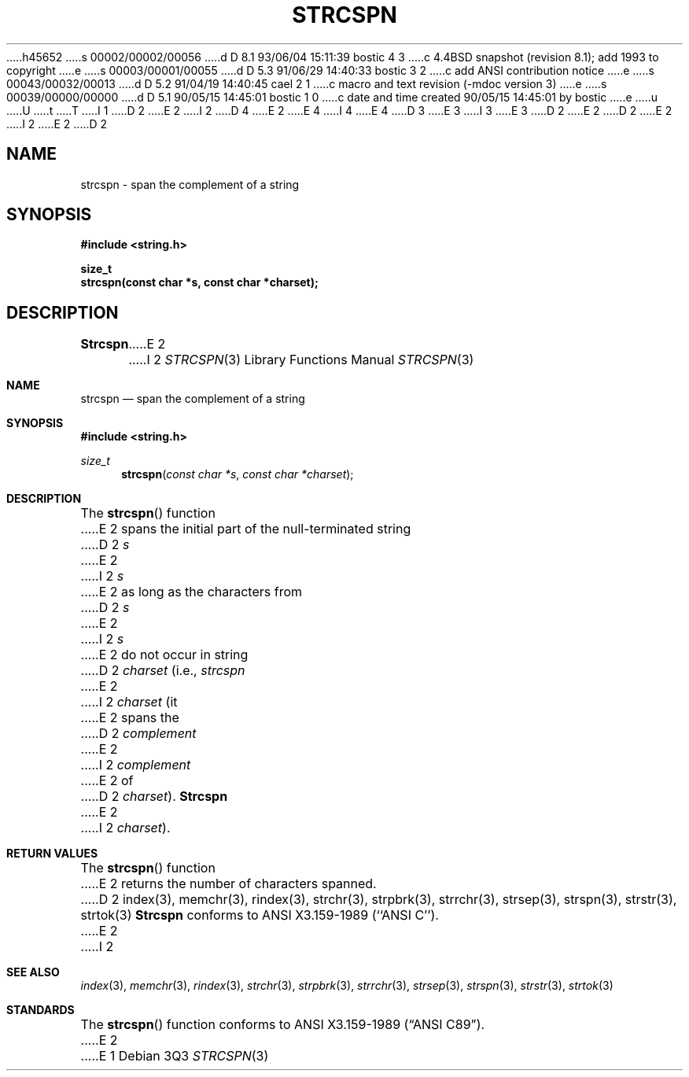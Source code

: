 h45652
s 00002/00002/00056
d D 8.1 93/06/04 15:11:39 bostic 4 3
c 4.4BSD snapshot (revision 8.1); add 1993 to copyright
e
s 00003/00001/00055
d D 5.3 91/06/29 14:40:33 bostic 3 2
c add ANSI contribution notice
e
s 00043/00032/00013
d D 5.2 91/04/19 14:40:45 cael 2 1
c macro and text revision (-mdoc version 3)
e
s 00039/00000/00000
d D 5.1 90/05/15 14:45:01 bostic 1 0
c date and time created 90/05/15 14:45:01 by bostic
e
u
U
t
T
I 1
D 2
.\" Copyright (c) 1990 The Regents of the University of California.
E 2
I 2
D 4
.\" Copyright (c) 1990, 1991 The Regents of the University of California.
E 2
.\" All rights reserved.
E 4
I 4
.\" Copyright (c) 1990, 1991, 1993
.\"	The Regents of the University of California.  All rights reserved.
E 4
.\"
.\" This code is derived from software contributed to Berkeley by
D 3
.\" Chris Torek.
E 3
I 3
.\" Chris Torek and the American National Standards Committee X3,
.\" on Information Processing Systems.
.\"
E 3
D 2
.\"
E 2
.\" %sccs.include.redist.man%
.\"
D 2
.\"	%W% (Berkeley) %G%
E 2
I 2
.\"     %W% (Berkeley) %G%
E 2
.\"
D 2
.TH STRCSPN 3 "%Q%"
.UC 7
.SH NAME
strcspn \- span the complement of a string
.SH SYNOPSIS
.nf
.ft B
#include <string.h>

size_t
strcspn(const char *s, const char *charset);
.ft R
.fi
.SH DESCRIPTION
.B Strcspn
E 2
I 2
.Dd %Q%
.Dt STRCSPN 3
.Os
.Sh NAME
.Nm strcspn
.Nd span the complement of a string
.Sh SYNOPSIS
.Fd #include <string.h>
.Ft size_t
.Fn strcspn "const char *s" "const char *charset"
.Sh DESCRIPTION
The
.Fn strcspn
function
E 2
spans the initial part of the null-terminated string
D 2
.I s
E 2
I 2
.Fa s
E 2
as long as the characters from
D 2
.I s
E 2
I 2
.Fa s
E 2
do not occur in string
D 2
.I charset
(i.e.,
.I strcspn
E 2
I 2
.Fa charset
(it
E 2
spans the
D 2
.I complement
E 2
I 2
.Em complement
E 2
of
D 2
.IR charset ).
.B Strcspn
E 2
I 2
.Fa charset ) .
.Sh RETURN VALUES
The
.Fn strcspn
function
E 2
returns the number of characters spanned.
D 2
.SH SEE ALSO
index(3), memchr(3), rindex(3), strchr(3), strpbrk(3), strrchr(3),
strsep(3), strspn(3), strstr(3), strtok(3)
.SH STANDARDS
.B Strcspn
conforms to ANSI X3.159-1989 (``ANSI C'').
E 2
I 2
.Sh SEE ALSO
.Xr index 3 ,
.Xr memchr 3 ,
.Xr rindex 3 ,
.Xr strchr 3 ,
.Xr strpbrk 3 ,
.Xr strrchr 3 ,
.Xr strsep 3 ,
.Xr strspn 3 ,
.Xr strstr 3 ,
.Xr strtok 3
.Sh STANDARDS
The
.Fn strcspn
function
conforms to
.St -ansiC .
E 2
E 1
